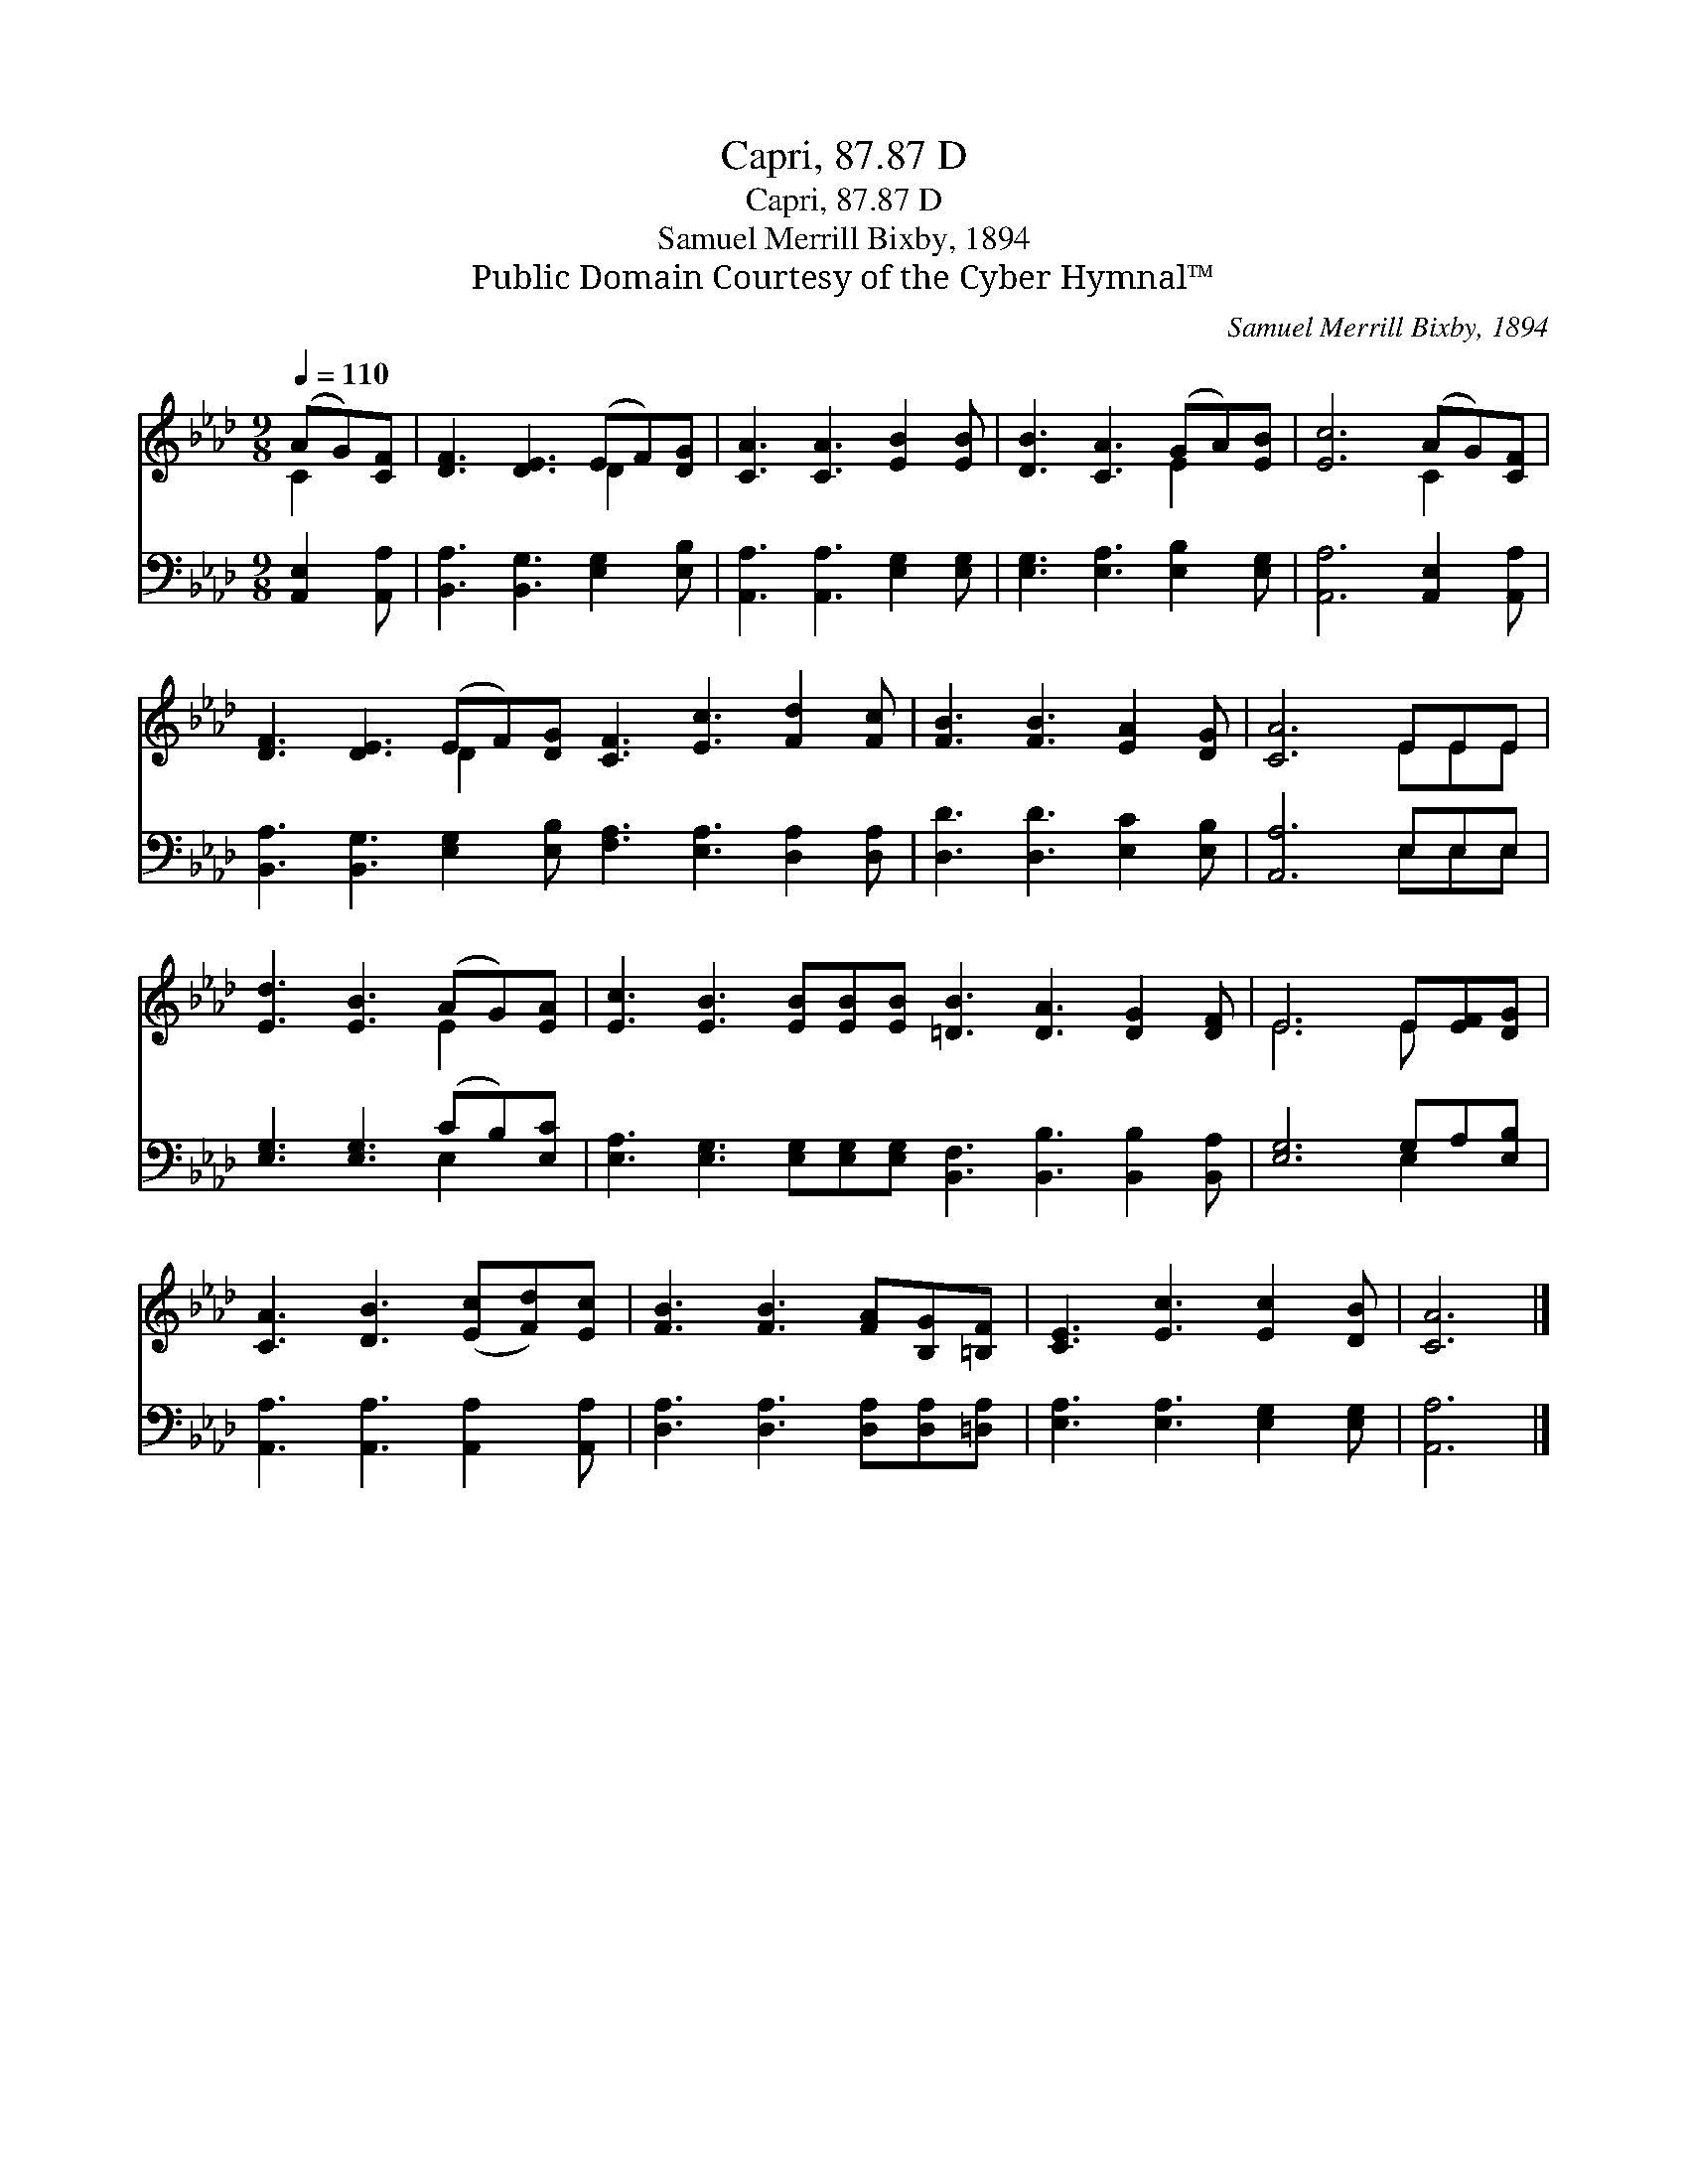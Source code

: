 X:1
T:Capri, 87.87 D
T:Capri, 87.87 D
T:Samuel Merrill Bixby, 1894
T:Public Domain Courtesy of the Cyber Hymnal™
C:Samuel Merrill Bixby, 1894
Z:Public Domain
Z:Courtesy of the Cyber Hymnal™
%%score ( 1 2 ) ( 3 4 )
L:1/8
Q:1/4=110
M:9/8
K:Ab
V:1 treble 
V:2 treble 
V:3 bass 
V:4 bass 
V:1
 (AG)[CF] | [DF]3 [DE]3 (EF)[DG] | [CA]3 [CA]3 [EB]2 [EB] | [DB]3 [CA]3 (GA)[EB] | [Ec]6 (AG)[CF] | %5
 [DF]3 [DE]3 (EF)[DG] [CF]3 [Ec]3 [Fd]2 [Fc] | [FB]3 [FB]3 [EA]2 [DG] | [CA]6 EEE | %8
 [Ed]3 [EB]3 (AG)[EA] | [Ec]3 [EB]3 [EB][EB][EB] [=DB]3 [DA]3 [DG]2 [DF] | E6 E[EF][DG] | %11
 [CA]3 [DB]3 ([Ec][Fd])[Ec] | [FB]3 [FB]3 [FA][B,G][=B,F] | [CE]3 [Ec]3 [Ec]2 [DB] | [CA]6 |] %15
V:2
 C2 x | x6 D2 x | x9 | x6 E2 x | x6 C2 x | x6 D2 x10 | x9 | x6 EEE | x6 E2 x | x18 | E6 E x2 | x9 | %12
 x9 | x9 | x6 |] %15
V:3
 [A,,E,]2 [A,,A,] | [B,,A,]3 [B,,G,]3 [E,G,]2 [E,B,] | [A,,A,]3 [A,,A,]3 [E,G,]2 [E,G,] | %3
 [E,G,]3 [E,A,]3 [E,B,]2 [E,G,] | [A,,A,]6 [A,,E,]2 [A,,A,] | %5
 [B,,A,]3 [B,,G,]3 [E,G,]2 [E,B,] [F,A,]3 [E,A,]3 [D,A,]2 [D,A,] | [D,D]3 [D,D]3 [E,C]2 [E,B,] | %7
 [A,,A,]6 E,E,E, | [E,G,]3 [E,G,]3 (CB,)[E,C] | %9
 [E,A,]3 [E,G,]3 [E,G,][E,G,][E,G,] [B,,F,]3 [B,,B,]3 [B,,B,]2 [B,,A,] | [E,G,]6 G,A,[E,B,] | %11
 [A,,A,]3 [A,,A,]3 [A,,A,]2 [A,,A,] | [D,A,]3 [D,A,]3 [D,A,][D,A,][=D,A,] | %13
 [E,A,]3 [E,A,]3 [E,G,]2 [E,G,] | [A,,A,]6 |] %15
V:4
 x3 | x9 | x9 | x9 | x9 | x18 | x9 | x6 E,E,E, | x6 E,2 x | x18 | x6 E,2 x | x9 | x9 | x9 | x6 |] %15

